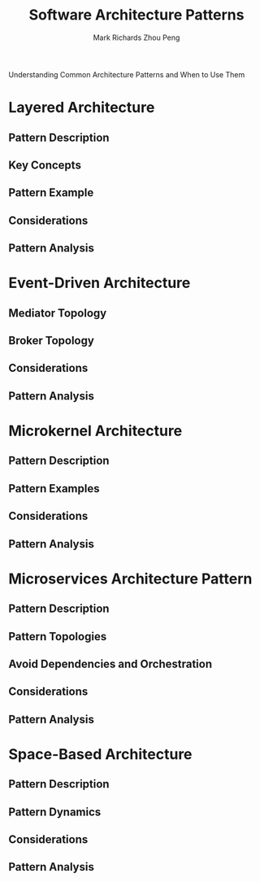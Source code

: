 #+TITLE: Software Architecture Patterns
#+AUTHOR: Mark Richards
#+AUTHOR: Zhou Peng
#+EMAIL: lockrecv@qq.com

Understanding Common Architecture Patterns and When to Use Them

* Layered Architecture

** Pattern Description

** Key Concepts

** Pattern Example

** Considerations

** Pattern Analysis

* Event-Driven Architecture

** Mediator Topology

** Broker Topology

** Considerations

** Pattern Analysis

* Microkernel Architecture

** Pattern Description

** Pattern Examples

** Considerations

** Pattern Analysis

* Microservices Architecture Pattern

** Pattern Description

** Pattern Topologies

** Avoid Dependencies and Orchestration

** Considerations

** Pattern Analysis

* Space-Based Architecture

** Pattern Description

** Pattern Dynamics

** Considerations

** Pattern Analysis
